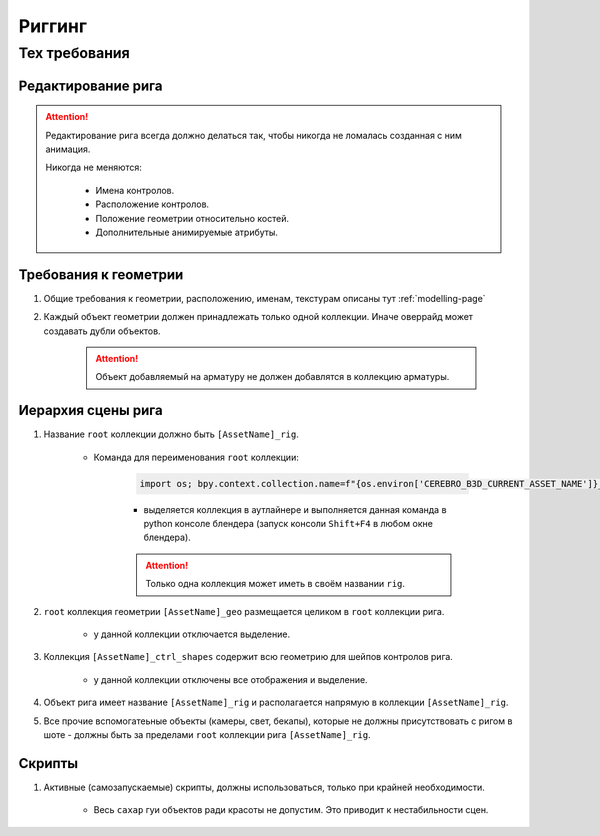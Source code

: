 .. _rigging-page:

Риггинг
=======

Тех требования
----------------

Редактирование рига
~~~~~~~~~~~~~~~~~~~~

.. attention:: Редактирование рига всегда должно делаться так, чтобы никогда не ломалась созданная с ним анимация.

    Никогда не меняются:

        * Имена контролов.

        * Расположение контролов.
        
        * Положение геометрии относительно костей.

        * Дополнительные анимируемые атрибуты.

Требования к геометрии
~~~~~~~~~~~~~~~~~~~~~~~

#. Общие требования к геометрии, расположению, именам, текстурам описаны тут :ref:`modelling-page`

#. Каждый объект геометрии должен принадлежать только одной коллекции. Иначе оверрайд может создавать дубли объектов.

    .. attention:: Объект добавляемый на арматуру не должен добавлятся в коллекцию арматуры.

    .. image:: ../../_static/images/rig_tech_rules_geo_collection.png

Иерархия сцены рига
~~~~~~~~~~~~~~~~~~~~

.. image:: ../../_static/images/rig_tech_rules_hierarchy.png

#. Название ``root`` коллекции должно быть ``[AssetName]_rig``.

    * Команда для переименования ``root`` коллекции:

        .. code-block:: python

            import os; bpy.context.collection.name=f"{os.environ['CEREBRO_B3D_CURRENT_ASSET_NAME']}_rig"

        * выделяется коллекция в аутлайнере и выполняется данная команда в python консоле блендера (запуск консоли ``Shift+F4`` в любом окне блендера).

        .. attention:: Только одна коллекция может иметь в своём названии ``rig``.

#. ``root`` коллекция геометрии ``[AssetName]_geo`` размещается целиком в ``root`` коллекции рига.

    * у данной коллекции отключается выделение.

#. Коллекция ``[AssetName]_ctrl_shapes`` содержит всю геометрию для шейпов контролов рига.

    * у данной коллекции отключены все отображения и выделение.

#. Объект рига имеет название ``[AssetName]_rig`` и располагается напрямую в коллекции ``[AssetName]_rig``.

#. Все прочие вспомогатеьные объекты (камеры, свет, бекапы), которые не должны присутствовать с ригом в шоте - должны быть за пределами ``root`` коллекции рига ``[AssetName]_rig``.


Скрипты
~~~~~~~~~

#. Активные (самозапускаемые) скрипты, должны использоваться, только при крайней необходимости.

    * Весь ``сахар`` гуи объектов ради красоты не допустим. Это приводит к нестабильности сцен.